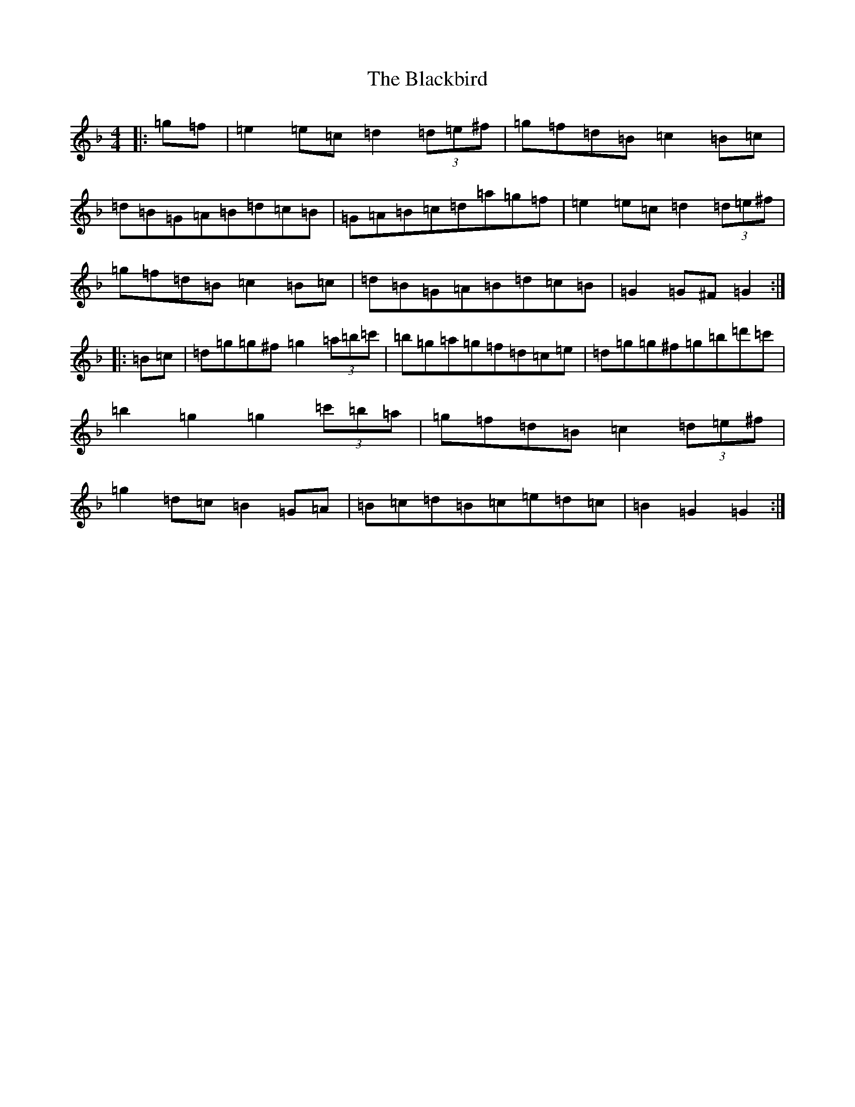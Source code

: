 X: 2001
T: Blackbird, The
S: https://thesession.org/tunes/4508#setting4508
Z: D Mixolydian
R: hornpipe
M:4/4
L:1/8
K: C Mixolydian
|:=g=f|=e2=e=c=d2(3=d=e^f|=g=f=d=B=c2=B=c|=d=B=G=A=B=d=c=B|=G=A=B=c=d=a=g=f|=e2=e=c=d2(3=d=e^f|=g=f=d=B=c2=B=c|=d=B=G=A=B=d=c=B|=G2=G^F=G2:||:=B=c|=d=g=g^f=g2(3=a=b=c'|=b=g=a=g=f=d=c=e|=d=g=g^f=g=b=d'=c'|=b2=g2=g2(3=c'=b=a|=g=f=d=B=c2(3=d=e^f|=g2=d=c=B2=G=A|=B=c=d=B=c=e=d=c|=B2=G2=G2:|